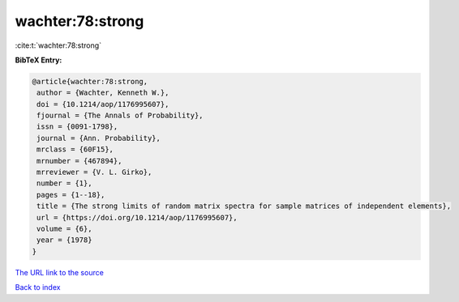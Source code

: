 wachter:78:strong
=================

:cite:t:`wachter:78:strong`

**BibTeX Entry:**

.. code-block:: bibtex

   @article{wachter:78:strong,
    author = {Wachter, Kenneth W.},
    doi = {10.1214/aop/1176995607},
    fjournal = {The Annals of Probability},
    issn = {0091-1798},
    journal = {Ann. Probability},
    mrclass = {60F15},
    mrnumber = {467894},
    mrreviewer = {V. L. Girko},
    number = {1},
    pages = {1--18},
    title = {The strong limits of random matrix spectra for sample matrices of independent elements},
    url = {https://doi.org/10.1214/aop/1176995607},
    volume = {6},
    year = {1978}
   }
`The URL link to the source <ttps://doi.org/10.1214/aop/1176995607}>`_


`Back to index <../By-Cite-Keys.html>`_

